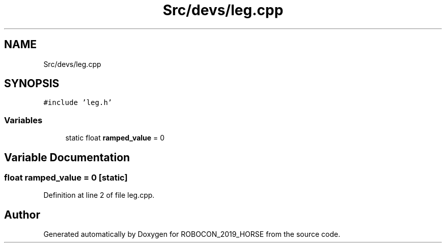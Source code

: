.TH "Src/devs/leg.cpp" 3 "Sun May 12 2019" "ROBOCON_2019_HORSE" \" -*- nroff -*-
.ad l
.nh
.SH NAME
Src/devs/leg.cpp
.SH SYNOPSIS
.br
.PP
\fC#include 'leg\&.h'\fP
.br

.SS "Variables"

.in +1c
.ti -1c
.RI "static float \fBramped_value\fP = 0"
.br
.in -1c
.SH "Variable Documentation"
.PP 
.SS "float ramped_value = 0\fC [static]\fP"

.PP
Definition at line 2 of file leg\&.cpp\&.
.SH "Author"
.PP 
Generated automatically by Doxygen for ROBOCON_2019_HORSE from the source code\&.
